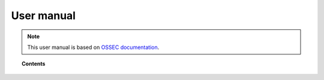 .. _user_manual:

User manual
================

.. note::

    This user manual is based on `OSSEC documentation`_.

    .. _OSSEC documentation: http://ossec.github.io/docs/


.. topic:: Contents

    .. toctree::
        :maxdepth: 1

        configuration/index
        registering-agents/index
        log-analysis/index
        file-integrity/index
        anomalies-detection/index
        policy-monitoring/index
        automatic-remediation/index
        system-calls-monitoring/index
        agentless-monitoring/index
        forwarding-alerts/index
        binaries/index
        ruleset/index
        api/index
